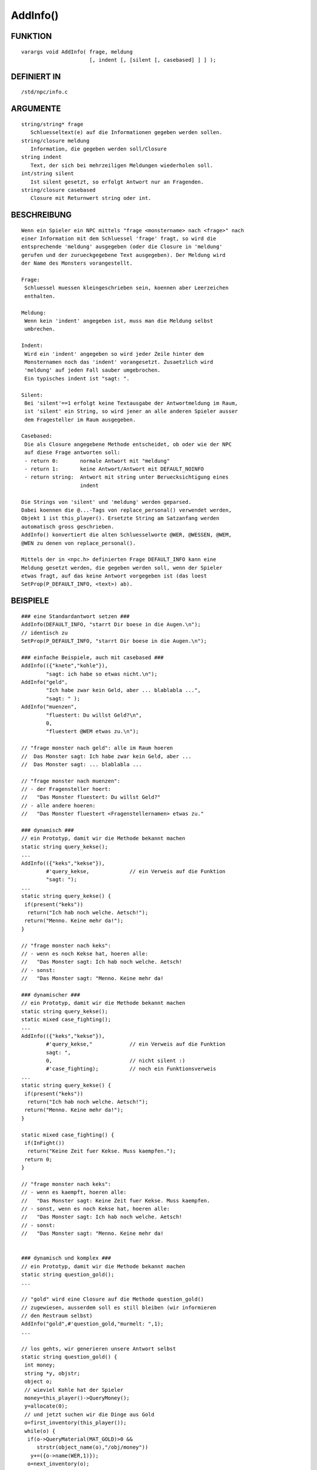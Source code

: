 AddInfo()
=========

FUNKTION
--------
::

     varargs void AddInfo( frage, meldung
			   [, indent [, [silent [, casebased] ] ] );

DEFINIERT IN
------------
::

     /std/npc/info.c

ARGUMENTE
---------
::

     string/string* frage
	Schluesseltext(e) auf die Informationen gegeben werden sollen.
     string/closure meldung
	Information, die gegeben werden soll/Closure
     string indent
	Text, der sich bei mehrzeiligen Meldungen wiederholen soll.
     int/string silent
	Ist silent gesetzt, so erfolgt Antwort nur an Fragenden.
     string/closure casebased
	Closure mit Returnwert string oder int.

BESCHREIBUNG
------------
::

     Wenn ein Spieler ein NPC mittels "frage <monstername> nach <frage>" nach
     einer Information mit dem Schluessel 'frage' fragt, so wird die
     entsprechende 'meldung' ausgegeben (oder die Closure in 'meldung'
     gerufen und der zurueckgegebene Text ausgegeben). Der Meldung wird
     der Name des Monsters vorangestellt.

     Frage:
      Schluessel muessen kleingeschrieben sein, koennen aber Leerzeichen
      enthalten.

     Meldung:
      Wenn kein 'indent' angegeben ist, muss man die Meldung selbst
      umbrechen.

     Indent:
      Wird ein 'indent' angegeben so wird jeder Zeile hinter dem
      Monsternamen noch das 'indent' vorangesetzt. Zusaetzlich wird
      'meldung' auf jeden Fall sauber umgebrochen.
      Ein typisches indent ist "sagt: ".

     Silent:
      Bei 'silent'==1 erfolgt keine Textausgabe der Antwortmeldung im Raum,
      ist 'silent' ein String, so wird jener an alle anderen Spieler ausser
      dem Fragesteller im Raum ausgegeben.

     Casebased:
      Die als Closure angegebene Methode entscheidet, ob oder wie der NPC 
      auf diese Frage antworten soll:
      - return 0:	normale Antwort mit "meldung"
      - return 1:	keine Antwort/Antwort mit DEFAULT_NOINFO
      - return string:	Antwort mit string unter Beruecksichtigung eines
			indent

     Die Strings von 'silent' und 'meldung' werden geparsed.
     Dabei koennen die @...-Tags von replace_personal() verwendet werden,
     Objekt 1 ist this_player(). Ersetzte String am Satzanfang werden
     automatisch gross geschrieben.
     AddInfo() konvertiert die alten Schluesselworte @WER, @WESSEN, @WEM,
     @WEN zu denen von replace_personal().

     Mittels der in <npc.h> definierten Frage DEFAULT_INFO kann eine
     Meldung gesetzt werden, die gegeben werden soll, wenn der Spieler
     etwas fragt, auf das keine Antwort vorgegeben ist (das loest
     SetProp(P_DEFAULT_INFO, <text>) ab).

BEISPIELE
---------
::

     ### eine Standardantwort setzen ###
     AddInfo(DEFAULT_INFO, "starrt Dir boese in die Augen.\n");
     // identisch zu
     SetProp(P_DEFAULT_INFO, "starrt Dir boese in die Augen.\n");

     ### einfache Beispiele, auch mit casebased ###
     AddInfo(({"knete","kohle"}),
	     "sagt: ich habe so etwas nicht.\n");
     AddInfo("geld",
	     "Ich habe zwar kein Geld, aber ... blablabla ...",
	     "sagt: " );
     AddInfo("muenzen",
	     "fluestert: Du willst Geld?\n",
	     0,
	     "fluestert @WEM etwas zu.\n");

     // "frage monster nach geld": alle im Raum hoeren
     //  Das Monster sagt: Ich habe zwar kein Geld, aber ...
     //  Das Monster sagt: ... blablabla ...

     // "frage monster nach muenzen":
     // - der Fragensteller hoert:
     //   "Das Monster fluestert: Du willst Geld?"
     // - alle andere hoeren:
     //   "Das Monster fluestert <Fragenstellernamen> etwas zu."

     ### dynamisch ###
     // ein Prototyp, damit wir die Methode bekannt machen
     static string query_kekse();
     ...
     AddInfo(({"keks","kekse"}),
	     #'query_kekse,		// ein Verweis auf die Funktion
	     "sagt: ");
     ...
     static string query_kekse() {
      if(present("keks"))
       return("Ich hab noch welche. Aetsch!");
      return("Menno. Keine mehr da!");
     }

     // "frage monster nach keks":
     // - wenn es noch Kekse hat, hoeren alle:
     //   "Das Monster sagt: Ich hab noch welche. Aetsch!
     // - sonst:
     //   "Das Monster sagt: "Menno. Keine mehr da!

     ### dynamischer ###
     // ein Prototyp, damit wir die Methode bekannt machen
     static string query_kekse();
     static mixed case_fighting();
     ...
     AddInfo(({"keks","kekse"}),
	     #'query_kekse,"		// ein Verweis auf die Funktion
	     sagt: ",
	     0,				// nicht silent :)
	     #'case_fighting);		// noch ein Funktionsverweis
     ...
     static string query_kekse() {
      if(present("keks"))
       return("Ich hab noch welche. Aetsch!");
      return("Menno. Keine mehr da!");
     }

     static mixed case_fighting() {
      if(InFight())
       return("Keine Zeit fuer Kekse. Muss kaempfen.");
      return 0;
     }

     // "frage monster nach keks":
     // - wenn es kaempft, hoeren alle:
     //   "Das Monster sagt: Keine Zeit fuer Kekse. Muss kaempfen.
     // - sonst, wenn es noch Kekse hat, hoeren alle:
     //   "Das Monster sagt: Ich hab noch welche. Aetsch!
     // - sonst:
     //   "Das Monster sagt: "Menno. Keine mehr da!


     ### dynamisch und komplex ###
     // ein Prototyp, damit wir die Methode bekannt machen
     static string question_gold();
     ...

     // "gold" wird eine Closure auf die Methode question_gold()
     // zugewiesen, ausserdem soll es still bleiben (wir informieren
     // den Restraum selbst)
     AddInfo("gold",#'question_gold,"murmelt: ",1);
     ...

     // los gehts, wir generieren unsere Antwort selbst
     static string question_gold() {
      int money;
      string *y, objstr;
      object o;
      // wieviel Kohle hat der Spieler
      money=this_player()->QueryMoney();
      y=allocate(0);
      // und jetzt suchen wir die Dinge aus Gold
      o=first_inventory(this_player());
      while(o) {
       if(o->QueryMaterial(MAT_GOLD)>0 &&
          strstr(object_name(o),"/obj/money"))
        y+=({o->name(WER,1)});
       o=next_inventory(o);
      }

      // das geht an alle anderen im Raum, silent bietet sich hier
      // nicht an, weil es mehrere Moeglichkeiten gibt
      say(break_string(
       Name(WER,1)+" murmelt "+
       this_player()->name(WEM,1)+
       " etwas zu"+
       ((money || sizeof(y))?
        " und glotzt "+
        this_player()->QueryPronoun(WEN)+" gierig an.":
        "."),78),({this_player()}));

      // und hier die Antwort an den Spieler selbst, mit vielen
      // Verzweigungen fuer dessen Besitztum
      return("Ich hab kein Gold bei mir."+
          ((money || sizeof(y))?
           " Aber du "+
           (money?"hast ja jede Menge Kohle bei dir, so etwa "+money+
            " Muenzen."+
            (sizeof(y)?
             " Ausserdem "+
             ((sizeof(y)==1)?"ist":"sind")+
             " auch noch "+CountUp(y)+" aus Gold.":
             ""):
            (sizeof(y)?" Aber was du so bei dir hast: "+
             CountUp(y)+
             (sizeof(y)==1?" ist":" sind")+
             " aus Gold.":"")):
           ""));
     }

     // "frage monster nach gold"
     // - der Fragesteller hoert zB:
     //   Das Monster murmelt: Ich hab kein Gold bei mir. Aber du hast ja
     //   Das Monster murmelt: jede Menge Kohle bei dir, so etwas <number>
     //   Das Monster murmelt: Muenzen. Ausserdem ist/sind noch <object1>
     //   Das Monster murmelt: und <object2> aus Gold."
     // - die Umstehenden hoeren:
     //   "Das Monster murmelt @WEM etwas zu."
     //   oder
     //   "Das Monster murmelt @WEM etwas zu und glotzt ihn/sie gierig an."

SIEHE AUCH
----------
::

     Verwandt:  AddSpecialInfo(L), RemoveInfo(L)
     Props:     P_PRE_INFO, P_DEFAULT_INFO
     Files:     /std/npc/info.c
     Loggen:    P_LOG_INFO
     Interna:   GetInfoArr, do_frage

7.Apr 2004 Gloinson

